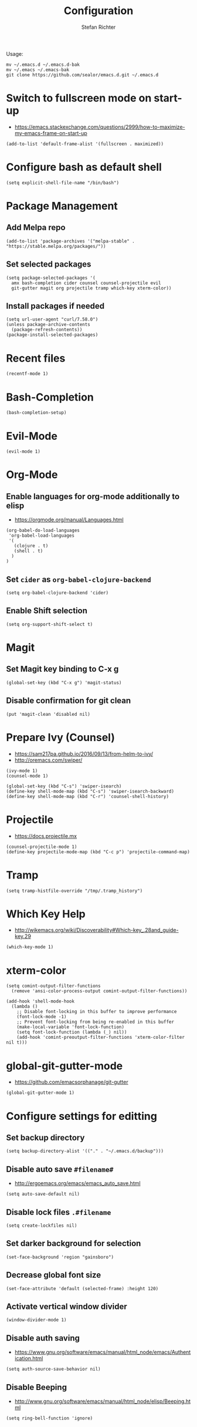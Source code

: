 #+TITLE: Configuration
#+AUTHOR: Stefan Richter
#+STARTUP: overview
#+STARTUP: indent

Usage:
#+begin_src shell
  mv ~/.emacs.d ~/.emacs.d-bak
  mv ~/.emacs ~/.emacs-bak
  git clone https://github.com/sealor/emacs.d.git ~/.emacs.d
#+end_src

* Switch to fullscreen mode on start-up
- https://emacs.stackexchange.com/questions/2999/how-to-maximize-my-emacs-frame-on-start-up

#+begin_src elisp :tangle yes
  (add-to-list 'default-frame-alist '(fullscreen . maximized))
#+end_src

* Configure bash as default shell

#+begin_src elisp :tangle yes
  (setq explicit-shell-file-name "/bin/bash")
#+end_src

* Package Management
** Add Melpa repo

#+begin_src elisp :tangle yes
  (add-to-list 'package-archives '("melpa-stable" . "https://stable.melpa.org/packages/"))
#+end_src

** Set selected packages

#+begin_src elisp :tangle yes
  (setq package-selected-packages '(
    amx bash-completion cider counsel counsel-projectile evil
    git-gutter magit org projectile tramp which-key xterm-color))
#+end_src

** Install packages if needed

#+begin_src elisp :tangle yes
  (setq url-user-agent "curl/7.58.0")
  (unless package-archive-contents
    (package-refresh-contents))
  (package-install-selected-packages)
#+end_src

* Recent files

#+begin_src elisp :tangle yes
  (recentf-mode 1)
#+end_src

* Bash-Completion

#+begin_src elisp :tangle yes
  (bash-completion-setup)
#+end_src

* Evil-Mode

#+begin_src elisp :tangle yes
  (evil-mode 1)
#+end_src

* Org-Mode
** Enable languages for org-mode additionally to elisp
- https://orgmode.org/manual/Languages.html

#+begin_src elisp :tangle yes
  (org-babel-do-load-languages
   'org-babel-load-languages
   '(
     (clojure . t)
     (shell . t)
    )
  )
#+end_src

** Set ~cider~ as ~org-babel-clojure-backend~

#+begin_src elisp :tangle yes
  (setq org-babel-clojure-backend 'cider)
#+end_src

** Enable Shift selection

#+begin_src elisp :tangle yes
  (setq org-support-shift-select t)
#+end_src

* Magit
** Set Magit key binding to C-x g

#+begin_src elisp :tangle yes
  (global-set-key (kbd "C-x g") 'magit-status)
#+end_src

** Disable confirmation for git clean

#+begin_src elisp :tangle yes
  (put 'magit-clean 'disabled nil)
#+end_src

* Prepare Ivy (Counsel)
- https://sam217pa.github.io/2016/09/13/from-helm-to-ivy/
- http://oremacs.com/swiper/

#+begin_src elisp :tangle yes
  (ivy-mode 1)
  (counsel-mode 1)

  (global-set-key (kbd "C-s") 'swiper-isearch)
  (define-key shell-mode-map (kbd "C-s") 'swiper-isearch-backward)
  (define-key shell-mode-map (kbd "C-r") 'counsel-shell-history)
#+end_src

* Projectile
- https://docs.projectile.mx

#+begin_src elisp :tangle yes
  (counsel-projectile-mode 1)
  (define-key projectile-mode-map (kbd "C-c p") 'projectile-command-map)
#+end_src

* Tramp

#+begin_src elisp :tangle yes
  (setq tramp-histfile-override "/tmp/.tramp_history")
#+end_src

* Which Key Help
- http://wikemacs.org/wiki/Discoverability#Which-key_.28and_guide-key.29

#+begin_src elisp :tangle yes
  (which-key-mode 1)
#+end_src

* xterm-color

#+begin_src elisp :tangle yes
  (setq comint-output-filter-functions
    (remove 'ansi-color-process-output comint-output-filter-functions))

  (add-hook 'shell-mode-hook
    (lambda ()
      ;; Disable font-locking in this buffer to improve performance
      (font-lock-mode -1)
      ;; Prevent font-locking from being re-enabled in this buffer
      (make-local-variable 'font-lock-function)
      (setq font-lock-function (lambda (_) nil))
      (add-hook 'comint-preoutput-filter-functions 'xterm-color-filter nil t)))
#+end_src

* global-git-gutter-mode
- https://github.com/emacsorphanage/git-gutter

#+begin_src elisp :tangle yes
  (global-git-gutter-mode 1)
#+end_src

* Configure settings for editting
** Set backup directory

#+begin_src elisp :tangle yes
  (setq backup-directory-alist '(("." . "~/.emacs.d/backup")))
#+end_src

** Disable auto save ~#filename#~
- [[http://ergoemacs.org/emacs/emacs_auto_save.html]]

#+begin_src elisp :tangle yes
  (setq auto-save-default nil)
#+end_src

** Disable lock files ~.#filename~

#+begin_src elisp :tangle yes
  (setq create-lockfiles nil)
#+end_src

** Set darker background for selection

#+begin_src elisp :tangle yes
  (set-face-background 'region "gainsboro")
#+end_src

** Decrease global font size

#+begin_src elisp :tangle yes
  (set-face-attribute 'default (selected-frame) :height 120)
#+end_src

** Activate vertical window divider

#+begin_src elisp :tangle yes
  (window-divider-mode 1)
#+end_src

** Disable auth saving
- https://www.gnu.org/software/emacs/manual/html_node/emacs/Authentication.html

#+begin_src elisp :tangle yes
  (setq auth-source-save-behavior nil)
#+end_src

** Disable Beeping
- http://www.gnu.org/software/emacs/manual/html_node/elisp/Beeping.html

#+begin_src elisp :tangle yes
  (setq ring-bell-function 'ignore)
#+end_src
